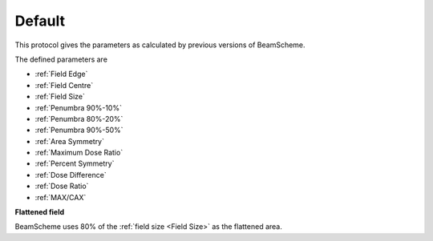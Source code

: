 
.. index::
   single: Protocol, Default

Default
=======

This protocol gives the parameters as calculated by previous versions of BeamScheme.

The defined parameters are

*  :ref:`Field Edge` 
*  :ref:`Field Centre` 
*  :ref:`Field Size` 
*  :ref:`Penumbra 90%-10%` 
*  :ref:`Penumbra 80%-20%` 
*  :ref:`Penumbra 90%-50%` 
*  :ref:`Area Symmetry` 
*  :ref:`Maximum Dose Ratio` 
*  :ref:`Percent Symmetry` 
*  :ref:`Dose Difference` 
*  :ref:`Dose Ratio` 
*  :ref:`MAX/CAX` 

**Flattened field**

BeamScheme uses 80% of the :ref:`field size <Field Size>` as the flattened area.
